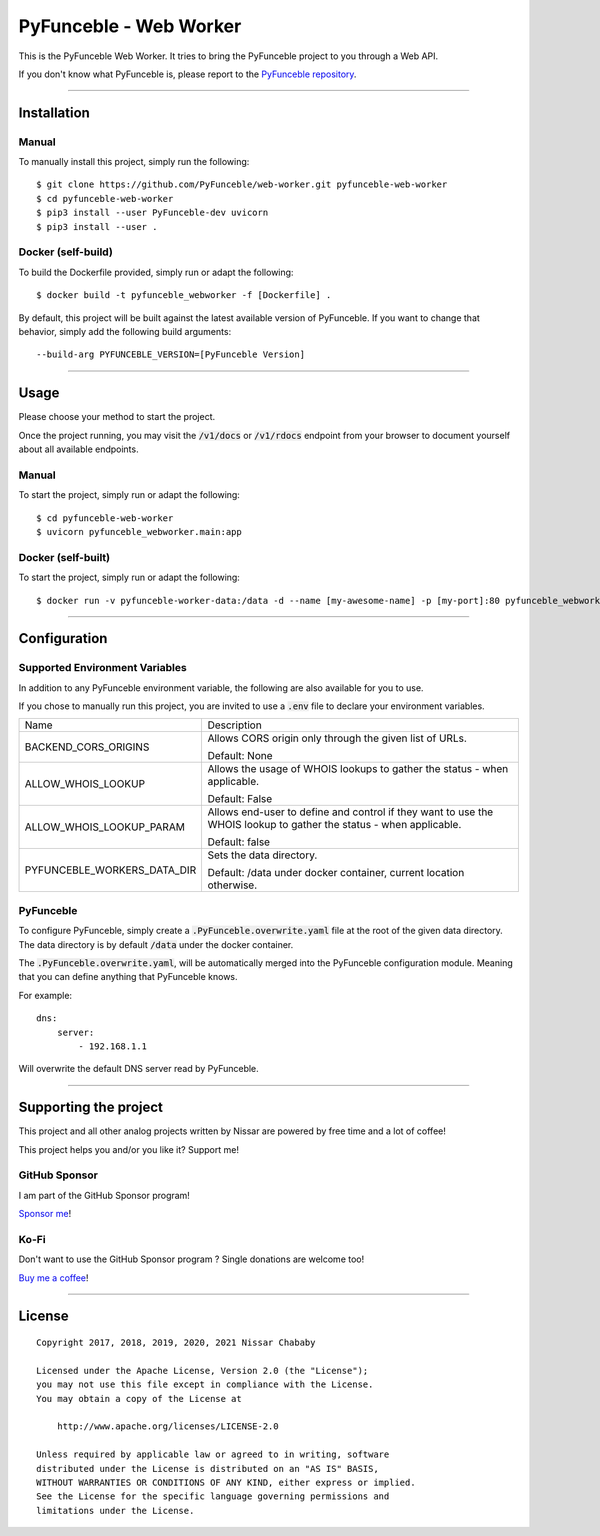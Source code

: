 PyFunceble - Web Worker
=======================

This is the PyFunceble Web Worker. It tries to bring the PyFunceble project to
you through a Web API.

If you don't know what PyFunceble is, please report to the
`PyFunceble repository`_.

___________________________________________

Installation
------------

Manual
""""""

To manually install this project, simply run the following:

::

    $ git clone https://github.com/PyFunceble/web-worker.git pyfunceble-web-worker
    $ cd pyfunceble-web-worker
    $ pip3 install --user PyFunceble-dev uvicorn
    $ pip3 install --user .

Docker (self-build)
"""""""""""""""""""

To build the Dockerfile provided, simply run or adapt the following:

::

    $ docker build -t pyfunceble_webworker -f [Dockerfile] .

By default, this project will be built against the latest available version of
PyFunceble. If you want to change that behavior, simply add the following
build arguments:

::

    --build-arg PYFUNCEBLE_VERSION=[PyFunceble Version]

___________________________________________

Usage
-----

Please choose your method to start the project.

Once the project running, you may visit the :code:`/v1/docs`
or :code:`/v1/rdocs` endpoint from your browser to document yourself about
all available endpoints.

Manual
""""""

To start the project, simply run or adapt the following:

::

    $ cd pyfunceble-web-worker
    $ uvicorn pyfunceble_webworker.main:app

Docker (self-built)
"""""""""""""""""""

To start the project, simply run or adapt the following:

::

    $ docker run -v pyfunceble-worker-data:/data -d --name [my-awesome-name] -p [my-port]:80 pyfunceble_webworker:latest

___________________________________________

Configuration
-------------

Supported Environment Variables
"""""""""""""""""""""""""""""""

In addition to any PyFunceble environment variable, the following are also
available for you to use.

If you chose to manually run this project, you are invited to use a
:code:`.env` file to declare your environment variables.

+-----------------------------+---------------------------------------------------------------------------------------------------------------------+
| Name                        | Description                                                                                                         |
+-----------------------------+---------------------------------------------------------------------------------------------------------------------+
| BACKEND_CORS_ORIGINS        | Allows CORS origin only through the given list of URLs.                                                             |
|                             |                                                                                                                     |
|                             |                                                                                                                     |
|                             | Default: None                                                                                                       |
+-----------------------------+---------------------------------------------------------------------------------------------------------------------+
| ALLOW_WHOIS_LOOKUP          | Allows the usage of WHOIS lookups to gather the status - when applicable.                                           |
|                             |                                                                                                                     |
|                             | Default: False                                                                                                      |
+-----------------------------+---------------------------------------------------------------------------------------------------------------------+
| ALLOW_WHOIS_LOOKUP_PARAM    | Allows end-user to define and control if they want to use the WHOIS lookup to gather the status - when applicable.  |
|                             |                                                                                                                     |
|                             | Default: false                                                                                                      |
+-----------------------------+---------------------------------------------------------------------------------------------------------------------+
| PYFUNCEBLE_WORKERS_DATA_DIR | Sets the data directory.                                                                                            |
|                             |                                                                                                                     |
|                             | Default: /data under docker container, current location otherwise.                                                  |
+-----------------------------+---------------------------------------------------------------------------------------------------------------------+


PyFunceble
""""""""""

To configure PyFunceble, simply create a :code:`.PyFunceble.overwrite.yaml`
file at the root of the given data directory.
The data directory is by default :code:`/data` under the docker container.

The :code:`.PyFunceble.overwrite.yaml`, will be automatically merged into the
PyFunceble configuration module. Meaning that you can define anything that
PyFunceble knows.

For example:

::

    dns:
        server:
            - 192.168.1.1

Will overwrite the default DNS server read by PyFunceble.


___________________________________________

Supporting the project
----------------------


This project and all other analog projects written by Nissar are powered by free
time and a lot of coffee!

This project helps you and/or you like it? Support me!

GitHub Sponsor
""""""""""""""
I am part of the GitHub Sponsor program!

.. image:: https://github.com/PyFunceble/logo/raw/master/pyfunceble_github.png
    :target: https://github.com/sponsors/funilrys
    :height: 70px

`Sponsor me`_!

Ko-Fi
"""""

Don't want to use the GitHub Sponsor program ?
Single donations are welcome too!

.. image:: https://az743702.vo.msecnd.net/cdn/kofi3.png
    :target: https://ko-fi.com/V7V3EH2Y
    :height: 70px

`Buy me a coffee`_!

___________________________________________

License
-------

::


    Copyright 2017, 2018, 2019, 2020, 2021 Nissar Chababy

    Licensed under the Apache License, Version 2.0 (the "License");
    you may not use this file except in compliance with the License.
    You may obtain a copy of the License at

        http://www.apache.org/licenses/LICENSE-2.0

    Unless required by applicable law or agreed to in writing, software
    distributed under the License is distributed on an "AS IS" BASIS,
    WITHOUT WARRANTIES OR CONDITIONS OF ANY KIND, either express or implied.
    See the License for the specific language governing permissions and
    limitations under the License.

.. _PyFunceble repository: https://github.com/funilrys/PyFunceble
.. _Sponsor me: https://github.com/sponsors/funilrys
.. _Buy me a coffee: https://ko-fi.com/V7V3EH2Y
